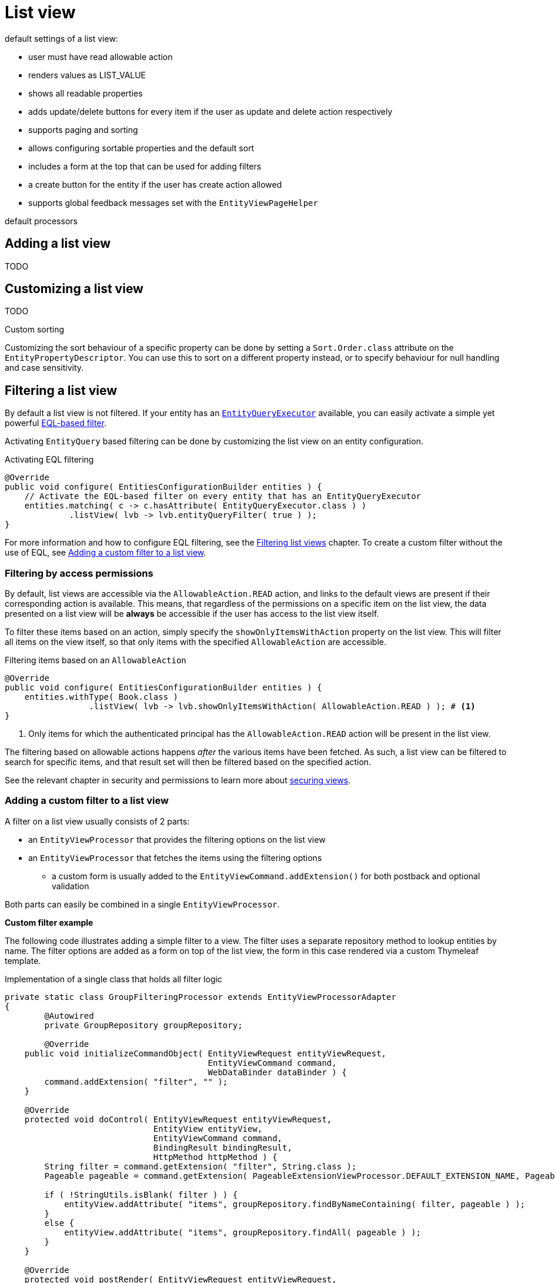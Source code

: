 [[list-view]]
= List view
:chapter-number: 0

default settings of a list view:

- user must have read allowable action
- renders values as LIST_VALUE
- shows all readable properties
- adds update/delete buttons for every item if the user as update and delete action respectively
- supports paging and sorting
- allows configuring sortable properties and the default sort
- includes a form at the top that can be used for adding filters
- a create button for the entity if the user has create action allowed
- supports global feedback messages set with the `EntityViewPageHelper`

default processors

== Adding a list view
TODO

== Customizing a list view
TODO

.Custom sorting
Customizing the sort behaviour of a specific property can be done by setting a `Sort.Order.class` attribute on the `EntityPropertyDescriptor`.
You can use this to sort on a different property instead, or to specify behaviour for null handling and case sensitivity.

[[list-view-filter]]
== Filtering a list view

By default a list view is not filtered.
If your entity has an <<entity-query-executor,`EntityQueryExecutor`>> available, you can easily activate a simple yet powerful <<entity-query-language-eql,EQL-based filter>>.

Activating `EntityQuery` based filtering can be done by customizing the list view on an entity configuration.

.Activating EQL filtering
[source,java,indent=0]
[subs="verbatim,quotes,attributes"]
----
@Override
public void configure( EntitiesConfigurationBuilder entities ) {
    // Activate the EQL-based filter on every entity that has an EntityQueryExecutor
    entities.matching( c -> c.hasAttribute( EntityQueryExecutor.class ) )
             .listView( lvb -> lvb.entityQueryFilter( true ) );
}
----

For more information and how to configure EQL filtering, see the xref::entity-query/filtering-list-views.adoc[Filtering list views] chapter.
To create a custom filter without the use of EQL, see <<entity-list-view-custom-filter, Adding a custom filter to a list view>>.

[[filter-by-access]]
=== Filtering by access permissions

By default, list views are accessible via the `AllowableAction.READ` action, and links to the default views are present if their corresponding action is available.
This means, that regardless of the permissions on a specific item on the list view, the data presented on a list view will be *always* be accessible if the user has access to the list view itself.

To filter these items based on an action, simply specify the `showOnlyItemsWithAction` property on the list view.
This will filter all items on the view itself, so that only items with the specified `AllowableAction` are accessible.

.Filtering items based on an `AllowableAction`
[source,java,indent=0]
----
@Override
public void configure( EntitiesConfigurationBuilder entities ) {
    entities.withType( Book.class )
                 .listView( lvb -> lvb.showOnlyItemsWithAction( AllowableAction.READ ) ); # <1>
}
----
<1> Only items for which the authenticated principal has the `AllowableAction.READ` action will be present in the list view.

The filtering based on allowable actions happens _after_ the various items have been fetched.
As such, a list view can be filtered to search for specific items, and that result set will then be filtered based on the specified action.

See the relevant chapter in security and permissions to learn more about xref:building-views/security-and-permissions.adoc#securing-views[securing views].

[[entity-list-view-custom-filter]]
=== Adding a custom filter to a list view

A filter on a list view usually consists of 2 parts:

* an `EntityViewProcessor` that provides the filtering options on the list view
* an `EntityViewProcessor` that fetches the items using the filtering options
** a custom form is usually added to the `EntityViewCommand.addExtension()` for both postback and optional validation

Both parts can easily be combined in a single `EntityViewProcessor`.

*Custom filter example*

The following code illustrates adding a simple filter to a view.
The filter uses a separate repository method to lookup entities by name.
The filter options are added as a form on top of the list view, the form in this case rendered via a custom Thymeleaf template.

.Implementation of a single class that holds all filter logic
[source,java,indent=0]
[subs="verbatim,quotes,attributes"]
----
private static class GroupFilteringProcessor extends EntityViewProcessorAdapter
{
	@Autowired
	private GroupRepository groupRepository;

	@Override
    public void initializeCommandObject( EntityViewRequest entityViewRequest,
                                         EntityViewCommand command,
                                         WebDataBinder dataBinder ) {
        command.addExtension( "filter", "" );
    }

    @Override
    protected void doControl( EntityViewRequest entityViewRequest,
                              EntityView entityView,
                              EntityViewCommand command,
                              BindingResult bindingResult,
                              HttpMethod httpMethod ) {
        String filter = command.getExtension( "filter", String.class );
        Pageable pageable = command.getExtension( PageableExtensionViewProcessor.DEFAULT_EXTENSION_NAME, Pageable.class );

        if ( !StringUtils.isBlank( filter ) ) {
            entityView.addAttribute( "items", groupRepository.findByNameContaining( filter, pageable ) );
        }
        else {
            entityView.addAttribute( "items", groupRepository.findAll( pageable ) );
        }
    }

    @Override
    protected void postRender( EntityViewRequest entityViewRequest,
                               EntityView entityView,
                               ContainerViewElement container,
                               ViewElementBuilderContext builderContext ) {
        Optional<ContainerViewElement> header = find( container, "entityListForm-header", ContainerViewElement.class );
        header.ifPresent(
                h -> {
                    Optional<NodeViewElement> actions
                            = find( h, "entityListForm-header-actions", NodeViewElement.class );
                    actions.ifPresent( a -> a.addCssClass( "pull-right" ) );

                    h.addChild( new TemplateViewElement( "th/entityModuleTest/filters :: filterForm" ) );
                }
        );
    }
}
----

.Custom Thymeleaf template that builds the form
[source,xml,indent=0]
[subs="verbatim,quotes,attributes"]
----
<fragments xmlns:th="http://www.w3.org/1999/xhtml">
    <div class="list-header form form-inline" th:fragment="filterForm">
        <div class="form-group">
            <label for="group-name-filter">Filter by name:</label>
            <input id="group-name-filter" name="extensions[filter]" th:value="${entityViewCommand.extensions['filter']}" type="text" class="form-control" />
        </div>
        <input type="submit" class="btn btn-default" value="Apply filter" />
    </div>
</fragments>
----

.Registration of the custom filter on the list view
[source,java,indent=0]
[subs="verbatim,quotes,attributes"]
----
@Override
public void configure( EntitiesConfigurationBuilder entities ) {
    entities.withType( Group.class )
        .listView( lvb -> lvb
            .entityQueryFilter( false )           // optional - disable the previously activated entity query filter
            .filter( groupFilteringProcessor() )  // register the custom filter
        );
}
----

== List summary view

It is possible to activate a detail view inline in a list view.
If the `EntityConfiguration` or `EntityAssociation` has a view named *listSummaryView* a summary pane will automatically become available when clicking on the item row in the table.
The summary pane itself is rendered by fetching the _content_ fragment of the page using xref:across:across-web:web-views/partial-rendering.adoc[partial rendering] and ajax.

[source,java,indent=0]
[subs="verbatim,quotes,attributes"]
----
@Override
public void configure( EntitiesConfigurationBuilder entities ) {
    // Activate a summary view in the main user results table using a custom Thymeleaf template
    entities.withType( User.class )
        .view( EntityView.SUMMARY_VIEW_NAME, vb -> vb.template( "th/myModule/userSummary" ) );
}
----